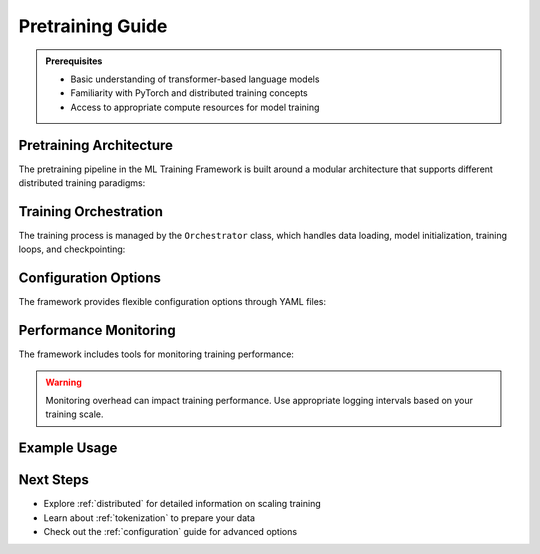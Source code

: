 .. _pretraining:

Pretraining Guide
================

.. raw:: html

   <div class="feature-box">
      <h3>Overview</h3>
      <p>This guide covers the pretraining capabilities of the ML Training Framework, focusing on distributed training strategies, optimization techniques, and configuration options.</p>
   </div>

.. admonition:: Prerequisites
   :class: note

   * Basic understanding of transformer-based language models
   * Familiarity with PyTorch and distributed training concepts
   * Access to appropriate compute resources for model training

Pretraining Architecture
-----------------------

The pretraining pipeline in the ML Training Framework is built around a modular architecture that supports different distributed training paradigms:

.. tabs::

   .. tab:: FSDP

      .. code-block:: python
         :caption: FSDP Configuration
         :linenos:

         from src.tasks.pretraining.fabric.wrappers.fsdp_config import get_fsdp_config
         
         fsdp_config = get_fsdp_config(
             mixed_precision=True,
             sharding_strategy="FULL_SHARD",
             checkpoint_activation=True,
             activation_checkpointing_policy="contiguous"
         )

      **Key Features:**

      * Full parameter sharding across devices
      * Memory-efficient gradient computation
      * Support for checkpoint activation to reduce memory usage
      * Auto-wrapped module hierarchy

   .. tab:: DDP

      .. code-block:: python
         :caption: DDP Setup
         :linenos:
         
         import torch.distributed as dist
         from src.tasks.pretraining.fabric.distributed import setup_ddp
         
         setup_ddp(
             backend="nccl",
             find_unused_parameters=False
         )
         
         # Model will be wrapped with DDP
         model = setup_model_with_ddp(model)

      **Key Features:**

      * Efficient gradient synchronization
      * Lower communication overhead
      * Compatible with gradient accumulation
      * Suitable for homogeneous hardware setups

   .. tab:: DeepSpeed

      .. code-block:: python
         :caption: DeepSpeed Configuration
         :linenos:
         
         # DeepSpeed configuration via JSON file
         ds_config = {
             "train_batch_size": 32,
             "fp16": {
                 "enabled": True
             },
             "zero_optimization": {
                 "stage": 2,
                 "offload_optimizer": {
                     "device": "cpu"
                 }
             }
         }
         
         # Initialize with DeepSpeed
         model, optimizer, _, _ = deepspeed.initialize(
             model=model,
             config=ds_config
         )

      **Key Features:**

      * ZeRO optimizer for memory efficiency
      * CPU offloading capability
      * Mixed precision training
      * Pipeline parallelism support

Training Orchestration
---------------------

The training process is managed by the ``Orchestrator`` class, which handles data loading, model initialization, training loops, and checkpointing:

.. mermaid::

   flowchart TD
      A[Configuration Loading] --> B[Model Initialization]
      B --> C[Optimizer Setup]
      C --> D[Data Preparation]
      D --> E[Training Loop]
      E --> F[Validation]
      F --> G{Continue?}
      G -->|Yes| E
      G -->|No| H[Save Model]
      E -->|Checkpoint| I[Save Checkpoint]
      I --> E

Configuration Options
-------------------

The framework provides flexible configuration options through YAML files:

.. code-block:: yaml
   :caption: Example Pretraining Configuration
   :linenos:

   model:
     type: llama
     size: 7B
     vocab_size: 32000
     hidden_size: 4096
     intermediate_size: 11008
     num_hidden_layers: 32
     num_attention_heads: 32
     max_position_embeddings: 4096
     rms_norm_eps: 1.0e-6
   
   training:
     batch_size: 32
     gradient_accumulation_steps: 8
     learning_rate: 3.0e-4
     warmup_steps: 2000
     max_steps: 100000
     lr_scheduler: cosine
     weight_decay: 0.1
     clip_grad_norm: 1.0
   
   distributed:
     strategy: fsdp
     fsdp_config:
       sharding_strategy: FULL_SHARD
       mixed_precision: true
       activation_checkpointing: true

Performance Monitoring
--------------------

The framework includes tools for monitoring training performance:

.. code-block:: python
   :linenos:

   from src.tasks.pretraining.fabric.speed_monitor import SpeedMonitor
   
   # Initialize the speed monitor
   speed_monitor = SpeedMonitor(
       window_size=50,
       time_unit="hours"
   )
   
   # Update during training
   for step in training_steps:
       # Training logic
       speed_monitor.update(samples=batch_size)
       
       if step % log_interval == 0:
           metrics = speed_monitor.compute()
           logger.info(f"Training speed: {metrics['samples_per_second']:.2f} samples/second")

.. warning::
   
   Monitoring overhead can impact training performance. Use appropriate logging intervals based on your training scale.

Example Usage
-----------

.. code-block:: python
   :caption: Complete Pretraining Example
   :linenos:

   from src.tasks.pretraining.orchestrator import PretrainingOrchestrator
   from src.config.config_loader import load_config
   
   # Load configuration
   config = load_config("config/experiments/continual_llama_3.1_7b.yaml")
   
   # Initialize orchestrator
   orchestrator = PretrainingOrchestrator(config)
   
   # Start training
   orchestrator.train()

Next Steps
---------

* Explore :ref:`distributed` for detailed information on scaling training
* Learn about :ref:`tokenization` to prepare your data
* Check out the :ref:`configuration` guide for advanced options

.. seealso::
   
   * :doc:`/api/tasks/pretraining`
   * :doc:`/examples/pretraining_llama`